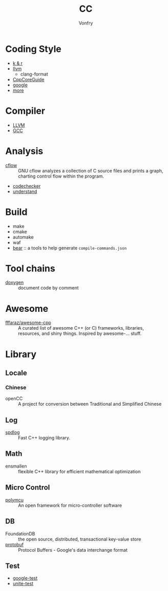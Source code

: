 #+TITLE: CC
#+AUTHOR: Vonfry

* Coding Style
  - [[https://www.kernel.org/doc/Documentation/process/coding-style.rst][k & r]]
  - [[http://llvm.org/docs/CodingStandards.html][llvm]]
    - clang-format
  - [[https://github.com/isocpp/CppCoreGuidelines][CppCoreGuide]]
  - [[https://google.github.io/styleguide/cppguide.html][google]]
  - [[https://github.com/kciter/awesome-style-guide#cpp][more]]

* Compiler
  - [[https://llvm.org/][LLVM]]
  - [[https://gcc.gnu.org/][GCC]]

* Analysis
  - [[https://www.gnu.org/software/cflow/][cflow]] :: GNU cflow analyzes a collection of C source files and prints a
    graph, charting control flow within the program.
  - [[https://github.com/Ericsson/codechecker][codechecker]]
  - [[https://scitools.com/][understand]]

* Build
  - make
  - cmake
  - automake
  - waf
  - [[https://github.com/rizsotto/Bear][bear]] :: a tools to help generate ~compile-commands.json~

* Tool chains
  - [[https://github.com/doxygen/doxygen][doxygen]] :: document code by comment

* Awesome
  - [[https://github.com/fffaraz/awesome-cpp][fffaraz/awesome-cpp]] :: A curated list of awesome C++ (or C) frameworks,
    libraries, resources, and shiny things. Inspired by awesome-... stuff.

* Library
** Locale
*** Chinese
    - openCC :: A project for conversion between Traditional and Simplified
      Chinese
** Log
   - [[https://github.com/gabime/spdlog][spdlog]] :: Fast C++ logging library.
** Math
   - ensmallen :: flexible C++ library for efficient mathematical optimization
** Micro Control
  - [[https://github.com/labapart/polymcu][polymcu]] :: An open framework for micro-controller software
** DB
   - FoundationDB :: the open source, distributed, transactional key-value store
   - [[https://github.com/protocolbuffers/protobuf][protobuf]] :: Protocol Buffers - Google's data interchange format
** Test
   - [[https://github.com/google/googletest][google-test]]
   - [[https://github.com/unittest-cpp/unittest-cpp][unite-test]]
